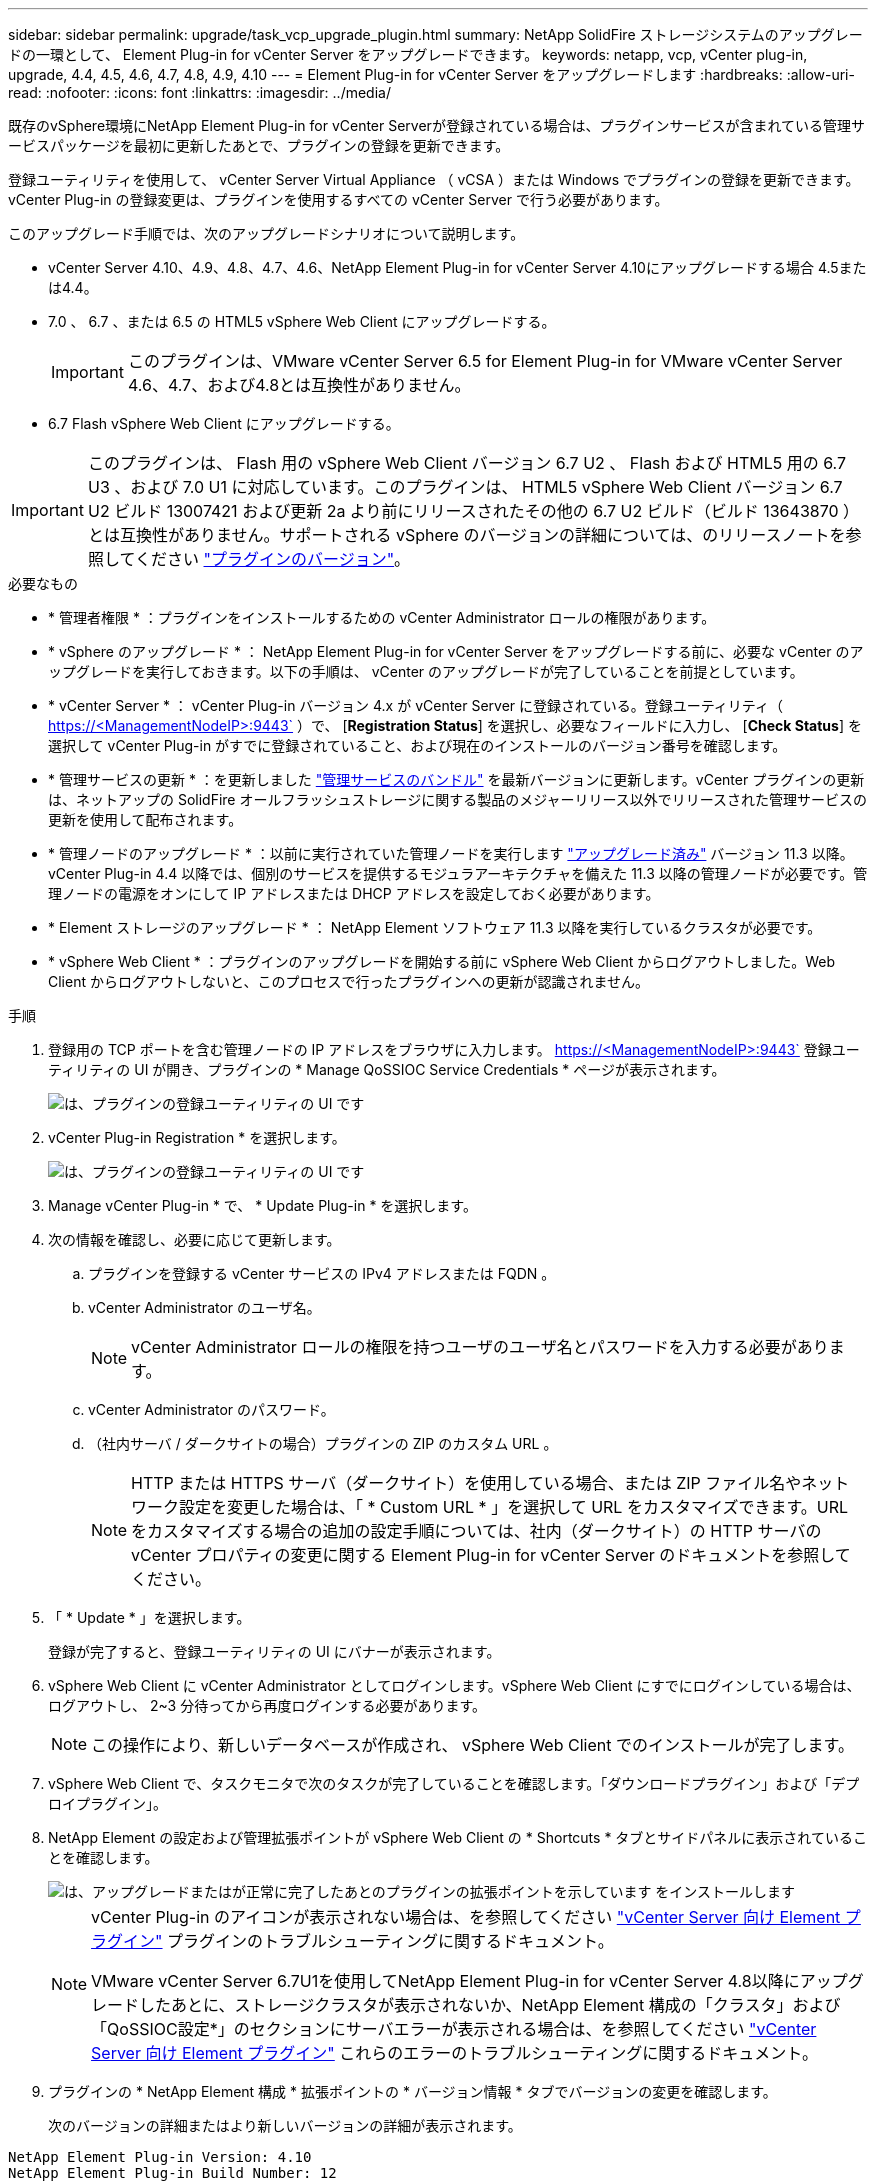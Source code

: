 ---
sidebar: sidebar 
permalink: upgrade/task_vcp_upgrade_plugin.html 
summary: NetApp SolidFire ストレージシステムのアップグレードの一環として、 Element Plug-in for vCenter Server をアップグレードできます。 
keywords: netapp, vcp, vCenter plug-in, upgrade, 4.4, 4.5, 4.6, 4.7, 4.8, 4.9, 4.10 
---
= Element Plug-in for vCenter Server をアップグレードします
:hardbreaks:
:allow-uri-read: 
:nofooter: 
:icons: font
:linkattrs: 
:imagesdir: ../media/


[role="lead"]
既存のvSphere環境にNetApp Element Plug-in for vCenter Serverが登録されている場合は、プラグインサービスが含まれている管理サービスパッケージを最初に更新したあとで、プラグインの登録を更新できます。

登録ユーティリティを使用して、 vCenter Server Virtual Appliance （ vCSA ）または Windows でプラグインの登録を更新できます。vCenter Plug-in の登録変更は、プラグインを使用するすべての vCenter Server で行う必要があります。

このアップグレード手順では、次のアップグレードシナリオについて説明します。

* vCenter Server 4.10、4.9、4.8、4.7、4.6、NetApp Element Plug-in for vCenter Server 4.10にアップグレードする場合 4.5または4.4。
* 7.0 、 6.7 、または 6.5 の HTML5 vSphere Web Client にアップグレードする。
+

IMPORTANT: このプラグインは、VMware vCenter Server 6.5 for Element Plug-in for VMware vCenter Server 4.6、4.7、および4.8とは互換性がありません。

* 6.7 Flash vSphere Web Client にアップグレードする。



IMPORTANT: このプラグインは、 Flash 用の vSphere Web Client バージョン 6.7 U2 、 Flash および HTML5 用の 6.7 U3 、および 7.0 U1 に対応しています。このプラグインは、 HTML5 vSphere Web Client バージョン 6.7 U2 ビルド 13007421 および更新 2a より前にリリースされたその他の 6.7 U2 ビルド（ビルド 13643870 ）とは互換性がありません。サポートされる vSphere のバージョンの詳細については、のリリースノートを参照してください https://docs.netapp.com/us-en/vcp/rn_relatedrn_vcp.html#netapp-element-plug-in-for-vcenter-server["プラグインのバージョン"^]。

.必要なもの
* * 管理者権限 * ：プラグインをインストールするための vCenter Administrator ロールの権限があります。
* * vSphere のアップグレード * ： NetApp Element Plug-in for vCenter Server をアップグレードする前に、必要な vCenter のアップグレードを実行しておきます。以下の手順は、 vCenter のアップグレードが完了していることを前提としています。
* * vCenter Server * ： vCenter Plug-in バージョン 4.x が vCenter Server に登録されている。登録ユーティリティ（ https://<ManagementNodeIP>:9443` ）で、 [*Registration Status*] を選択し、必要なフィールドに入力し、 [*Check Status*] を選択して vCenter Plug-in がすでに登録されていること、および現在のインストールのバージョン番号を確認します。
* * 管理サービスの更新 * ：を更新しました https://mysupport.netapp.com/site/products/all/details/mgmtservices/downloads-tab["管理サービスのバンドル"^] を最新バージョンに更新します。vCenter プラグインの更新は、ネットアップの SolidFire オールフラッシュストレージに関する製品のメジャーリリース以外でリリースされた管理サービスの更新を使用して配布されます。
* * 管理ノードのアップグレード * ：以前に実行されていた管理ノードを実行します link:task_hcc_upgrade_management_node.html["アップグレード済み"] バージョン 11.3 以降。vCenter Plug-in 4.4 以降では、個別のサービスを提供するモジュラアーキテクチャを備えた 11.3 以降の管理ノードが必要です。管理ノードの電源をオンにして IP アドレスまたは DHCP アドレスを設定しておく必要があります。
* * Element ストレージのアップグレード * ： NetApp Element ソフトウェア 11.3 以降を実行しているクラスタが必要です。
* * vSphere Web Client * ：プラグインのアップグレードを開始する前に vSphere Web Client からログアウトしました。Web Client からログアウトしないと、このプロセスで行ったプラグインへの更新が認識されません。


.手順
. 登録用の TCP ポートを含む管理ノードの IP アドレスをブラウザに入力します。 https://<ManagementNodeIP>:9443` 登録ユーティリティの UI が開き、プラグインの * Manage QoSSIOC Service Credentials * ページが表示されます。
+
image::vcp_registration_utility_ui_qossioc.png[は、プラグインの登録ユーティリティの UI です]

. vCenter Plug-in Registration * を選択します。
+
image::vcp_registration_utility_ui.png[は、プラグインの登録ユーティリティの UI です]

. Manage vCenter Plug-in * で、 * Update Plug-in * を選択します。
. 次の情報を確認し、必要に応じて更新します。
+
.. プラグインを登録する vCenter サービスの IPv4 アドレスまたは FQDN 。
.. vCenter Administrator のユーザ名。
+

NOTE: vCenter Administrator ロールの権限を持つユーザのユーザ名とパスワードを入力する必要があります。

.. vCenter Administrator のパスワード。
.. （社内サーバ / ダークサイトの場合）プラグインの ZIP のカスタム URL 。
+

NOTE: HTTP または HTTPS サーバ（ダークサイト）を使用している場合、または ZIP ファイル名やネットワーク設定を変更した場合は、「 * Custom URL * 」を選択して URL をカスタマイズできます。URL をカスタマイズする場合の追加の設定手順については、社内（ダークサイト）の HTTP サーバの vCenter プロパティの変更に関する Element Plug-in for vCenter Server のドキュメントを参照してください。



. 「 * Update * 」を選択します。
+
登録が完了すると、登録ユーティリティの UI にバナーが表示されます。

. vSphere Web Client に vCenter Administrator としてログインします。vSphere Web Client にすでにログインしている場合は、ログアウトし、 2~3 分待ってから再度ログインする必要があります。
+

NOTE: この操作により、新しいデータベースが作成され、 vSphere Web Client でのインストールが完了します。

. vSphere Web Client で、タスクモニタで次のタスクが完了していることを確認します。「ダウンロードプラグイン」および「デプロイプラグイン」。
. NetApp Element の設定および管理拡張ポイントが vSphere Web Client の * Shortcuts * タブとサイドパネルに表示されていることを確認します。
+
image::vcp_shortcuts_page_accessing_plugin.png[は、アップグレードまたはが正常に完了したあとのプラグインの拡張ポイントを示しています をインストールします]

+
[NOTE]
====
vCenter Plug-in のアイコンが表示されない場合は、を参照してください link:https://docs.netapp.com/us-en/vcp/vcp_reference_troubleshoot_vcp.html#plug-in-registration-successful-but-icons-do-not-appear-in-web-client["vCenter Server 向け Element プラグイン"^] プラグインのトラブルシューティングに関するドキュメント。

VMware vCenter Server 6.7U1を使用してNetApp Element Plug-in for vCenter Server 4.8以降にアップグレードしたあとに、ストレージクラスタが表示されないか、NetApp Element 構成の「クラスタ」および「QoSSIOC設定*」のセクションにサーバエラーが表示される場合は、を参照してください link:https://docs.netapp.com/us-en/vcp/vcp_reference_troubleshoot_vcp.html#error_vcp48_67u1["vCenter Server 向け Element プラグイン"^] これらのエラーのトラブルシューティングに関するドキュメント。

====
. プラグインの * NetApp Element 構成 * 拡張ポイントの * バージョン情報 * タブでバージョンの変更を確認します。
+
次のバージョンの詳細またはより新しいバージョンの詳細が表示されます。



[listing]
----
NetApp Element Plug-in Version: 4.10
NetApp Element Plug-in Build Number: 12
----

NOTE: vCenter Plug-in には、オンラインヘルプが用意されています。ヘルプの最新のコンテンツが読み込まれるようにするために、プラグインをアップグレードしたあとにブラウザキャッシュをクリアしてください。

[discrete]
== 詳細については、こちらをご覧ください

* https://www.netapp.com/data-storage/solidfire/documentation["SolidFire and Element Resources ページにアクセスします"^]
* https://docs.netapp.com/us-en/vcp/index.html["vCenter Server 向け NetApp Element プラグイン"^]

